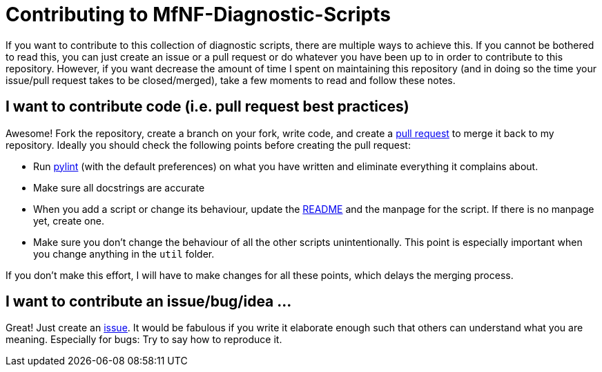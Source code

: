 = Contributing to MfNF-Diagnostic-Scripts

If you want to contribute to this collection of diagnostic scripts, there are
multiple ways to achieve this. If you cannot be bothered to read this, you can
just create an issue or a pull request or do whatever you have been up to in
order to contribute to this repository. However, if you want decrease the
amount of time I spent on maintaining this repository (and in doing so the
time your issue/pull request takes to be closed/merged), take a few moments to
read and follow these notes.

== I want to contribute code (i.e. pull request best practices)
Awesome! Fork the repository, create a branch on your fork, write code, and
create a https://github.com/gruenerBogen/MfNF-Diagnostic-Scripts/pulls[pull
request] to merge it back to my repository. Ideally you should check the
following points before creating the pull request:

* Run https://pylint.org/[pylint] (with the default preferences) on what you
  have written and eliminate everything it complains about.
* Make sure all docstrings are accurate
* When you add a script or change its behaviour, update the
  link:README.adoc[README] and the manpage for the script. If there is no
  manpage yet, create one.
* Make sure you don't change the behaviour of all the other scripts
  unintentionally. This point is especially important when you change anything
  in the `util` folder.

If you don't make this effort, I will have to make changes for all these
points, which delays the merging process.

== I want to contribute an issue/bug/idea ...
Great! Just create an
https://github.com/gruenerBogen/MfNF-Diagnostic-Scripts/issues[issue]. It
would be fabulous if you write it elaborate enough such that others can
understand what you are meaning. Especially for bugs: Try to say how to
reproduce it.
